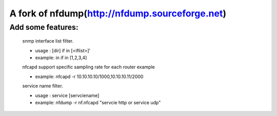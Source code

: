 ==============================
A fork of nfdump(http://nfdump.sourceforge.net)
==============================

Add some features:
--------

   snmp interface list filter.  

   - usage :  [dir] if in [<iflist>]' 
   - example:
     in if in [1,2,3,4]

   nfcapd support specific sampling rate for each router example

   - example:
     nfcapd -r 10.10.10.10/1000,10.10.10.11/2000

   service name filter.
   
   - usage : service [servciename]

   - example:
     nfdump -r nf.nfcapd "servcie http or service udp"

